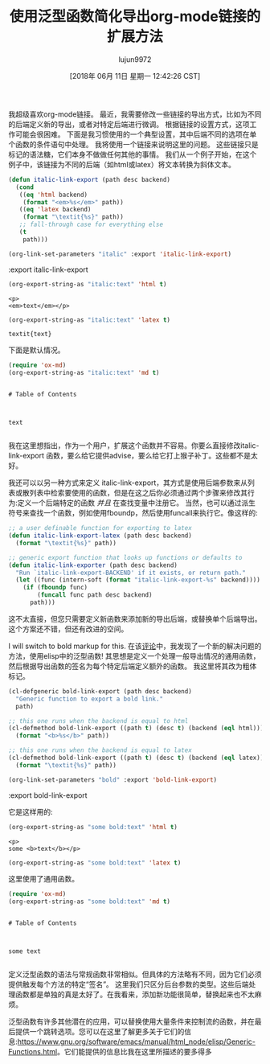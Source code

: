 #+TITLE: 使用泛型函数简化导出org-mode链接的扩展方法
#+URL: http://kitchingroup.cheme.cmu.edu/blog/2018/05/09/Making-it-easier-to-extend-the-export-of-org-mode-links-with-generic-functions/
#+AUTHOR: lujun9972
#+TAGS: elisp-common
#+DATE: [2018年 06月 11日 星期一 12:42:26 CST]
#+LANGUAGE:  zh-CN
#+OPTIONS:  H:6 num:nil toc:t n:nil ::t |:t ^:nil -:nil f:t *:t <:nil

我超级喜欢org-mode链接。
最近，我需要修改一些链接的导出方式，比如为不同的后端定义新的导出，或者对特定后端进行微调。
根据链接的设置方式，这项工作可能会很困难。
下面是我习惯使用的一个典型设置，其中后端不同的选项在单个函数的条件语句中处理。
我将使用一个链接来说明这里的问题。
这些链接只是标记的语法糖，它们本身不做做任何其他的事情。
我们从一个例子开始，在这个例子中，该链接为不同的后端（如html或latex）将文本转换为斜体文本。

#+begin_src emacs-lisp
  (defun italic-link-export (path desc backend)
    (cond
     ((eq 'html backend)
      (format "<em>%s</em>" path))
     ((eq 'latex backend)
      (format "\textit{%s}" path))
     ;; fall-through case for everything else
     (t
      path)))

  (org-link-set-parameters "italic" :export 'italic-link-export)
#+end_src

:export
italic-link-export

#+begin_src emacs-lisp
  (org-export-string-as "italic:text" 'html t)
#+end_src

#+BEGIN_EXAMPLE
<p>
<em>text</em></p>
#+END_EXAMPLE

#+begin_src emacs-lisp
  (org-export-string-as "italic:text" 'latex t)
#+end_src

#+BEGIN_EXAMPLE
textit{text}
#+END_EXAMPLE

下面是默认情况。

#+begin_src emacs-lisp
  (require 'ox-md)
  (org-export-string-as "italic:text" 'md t)
#+end_src

#+BEGIN_EXAMPLE

# Table of Contents



text

#+END_EXAMPLE

我在这里想指出，作为一个用户，扩展这个函数并不容易。你要么直接修改italic-link-export 函数，要么给它提供advise，要么给它打上猴子补丁。这些都不是太好。

我还可以以另一种方式来定义 italic-link-export，其方式是使用后端参数来从列表或散列表中检索要使用的函数，但是在这之后你必须通过两个步骤来修改其行为:定义一个后端特定的函数 /并且/ 在查找变量中注册它。
当然，也可以通过派生符号来查找一个函数，例如使用fboundp，然后使用funcall来执行它。像这样的:

#+begin_src emacs-lisp
  ;; a user definable function for exporting to latex
  (defun italic-link-export-latex (path desc backend)
    (format "\textit{%s}" path))

  ;; generic export function that looks up functions or defaults to
  (defun italic-link-exporter (path desc backend)
    "Run `italic-link-export-BACKEND' if it exists, or return path."
    (let ((func (intern-soft (format "italic-link-export-%s" backend))))
      (if (fboundp func)
          (funcall func path desc backend)
        path)))
#+end_src

这不太直接，但您只需要定义新函数来添加新的导出后端，或替换单个后端导出。这个方案还不错，但还有改进的空间。

I will switch to bold markup for this.
在该[[https://github.com/jkitchin/org-ref/issues/492#issuecom387806180][评论]]中，我发现了一个新的解决问题的方法，使用elisp中的泛型函数!
其思想是定义一个处理一般导出情况的通用函数，然后根据导出函数的签名为每个特定后端定义额外的函数。
我这里将其改为粗体标记。

#+begin_src emacs-lisp
  (cl-defgeneric bold-link-export (path desc backend)
    "Generic function to export a bold link."
    path)

  ;; this one runs when the backend is equal to html
  (cl-defmethod bold-link-export ((path t) (desc t) (backend (eql html)))
    (format "<b>%s</b>" path))

  ;; this one runs when the backend is equal to latex
  (cl-defmethod bold-link-export ((path t) (desc t) (backend (eql latex)))
    (format "\textit{%s}" path))

  (org-link-set-parameters "bold" :export 'bold-link-export)
#+end_src

:export
bold-link-export

它是这样用的:

#+begin_src emacs-lisp
  (org-export-string-as "some bold:text" 'html t)
#+end_src

#+BEGIN_EXAMPLE
<p>
some <b>text</b></p>
#+END_EXAMPLE

#+begin_src emacs-lisp
  (org-export-string-as "some bold:text" 'latex t)
#+end_src

这里使用了通用函数。

#+begin_src emacs-lisp
  (require 'ox-md)
  (org-export-string-as "some bold:text" 'md t)
#+end_src

#+BEGIN_EXAMPLE

# Table of Contents



some text

#+END_EXAMPLE

定义泛型函数的语法与常规函数非常相似。但具体的方法略有不同，因为它们必须提供触发每个方法的特定“签名”。
这里我们只区分后台参数的类型。这些后端处理函数都是单独的真是太好了。在我看来，添加新功能很简单，替换起来也不太麻烦。

泛型函数有许多其他潜在的应用，可以替换使用大量条件来控制流的函数，并在最后提供一个跳转选项。您可以在这里了解更多关于它们的信息:[[https://www.gnu.org/software/emacs/manual/html_node/elisp/Generic-Functions.html]]。它们能提供的信息比我在这里所描述的要多得多
